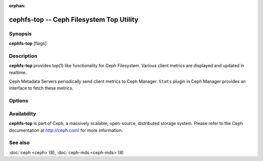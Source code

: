 :orphan:

==========================================
 cephfs-top -- Ceph Filesystem Top Utility
==========================================

.. program:: cephfs-top

Synopsis
========

| **cephfs-top** [flags]


Description
===========

**cephfs-top** provides top(1) like functionality for Ceph Filesystem.
Various client metrics are displayed and updated in realtime.

Ceph Metadata Servers periodically send client metrics to Ceph Manager.
``Stats`` plugin in Ceph Manager provides an interface to fetch these metrics.

Options
=======

.. option:: --cluster

   Cluster: Ceph cluster to connect. Defaults to ``ceph``.

.. option:: --client

   Client: Client used to connect to Ceph cluster. Defaults to ``fstop``.

.. option:: --selftest

   Perform a selftest. This mode performs a sanity check of ``stats`` module.

Availability
============

**cephfs-top** is part of Ceph, a massively scalable, open-source, distributed storage system. Please refer to the Ceph documentation at
http://ceph.com/ for more information.


See also
========

:doc:`ceph <ceph>`\(8),
:doc:`ceph-mds <ceph-mds>`\(8)

